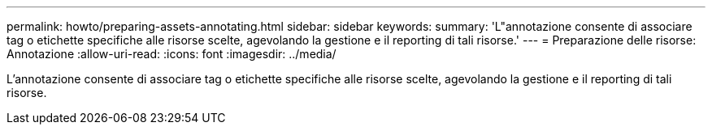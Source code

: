 ---
permalink: howto/preparing-assets-annotating.html 
sidebar: sidebar 
keywords:  
summary: 'L"annotazione consente di associare tag o etichette specifiche alle risorse scelte, agevolando la gestione e il reporting di tali risorse.' 
---
= Preparazione delle risorse: Annotazione
:allow-uri-read: 
:icons: font
:imagesdir: ../media/


[role="lead"]
L'annotazione consente di associare tag o etichette specifiche alle risorse scelte, agevolando la gestione e il reporting di tali risorse.
